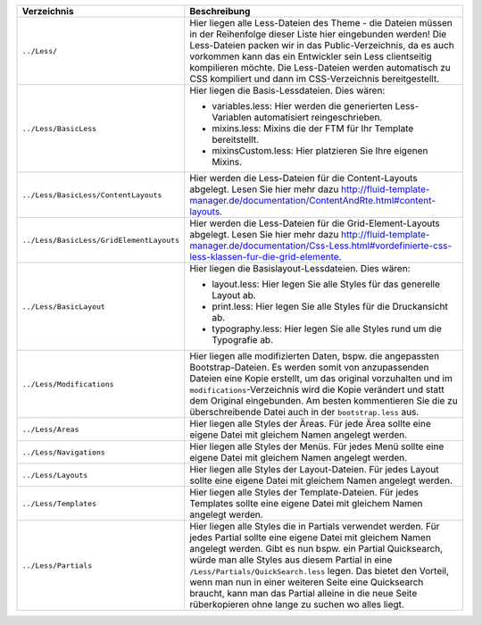 ======================================== ====================================================================================================================================
Verzeichnis                              Beschreibung
======================================== ====================================================================================================================================
``../Less/``                             Hier liegen alle Less-Dateien des Theme - die Dateien müssen in der Reihenfolge dieser Liste hier eingebunden werden!
                                         Die Less-Dateien packen wir in das Public-Verzeichnis, da es auch vorkommen kann das ein Entwickler sein Less clientseitig kompilieren möchte.
                                         Die Less-Dateien werden automatisch zu CSS kompiliert und dann im CSS-Verzeichnis bereitgestellt.
``../Less/BasicLess``                    Hier liegen die Basis-Lessdateien.
                                         Dies wären:
                                         
                                         * variables.less: Hier werden die generierten Less-Variablen automatisiert reingeschrieben.
                                         * mixins.less: Mixins die der FTM für Ihr Template bereitstellt.
                                         * mixinsCustom.less: Hier platzieren Sie Ihre eigenen Mixins.
                                         
``../Less/BasicLess/ContentLayouts``     Hier werden die Less-Dateien für die Content-Layouts abgelegt.
                                         Lesen Sie hier mehr dazu `http://fluid-template-manager.de/documentation/ContentAndRte.html#content-layouts <http://fluid-template-manager.de/documentation/ContentAndRte.html#content-layouts>`_.
``../Less/BasicLess/GridElementLayouts`` Hier werden die Less-Dateien für die Grid-Element-Layouts abgelegt.
                                         Lesen Sie hier mehr dazu `http://fluid-template-manager.de/documentation/Css-Less.html#vordefinierte-css-less-klassen-fur-die-grid-elemente <http://fluid-template-manager.de/documentation/Css-Less.html#vordefinierte-css-less-klassen-fur-die-grid-elemente>`_.
``../Less/BasicLayout``                  Hier liegen die Basislayout-Lessdateien.
                                         Dies wären:
                                         
                                         * layout.less: Hier legen Sie alle Styles für das generelle Layout ab.
                                         * print.less: Hier legen Sie alle Styles für die Druckansicht ab.
                                         * typography.less: Hier legen Sie alle Styles rund um die Typografie ab.
                                         
``../Less/Modifications``                Hier liegen alle modifizierten Daten, bspw. die angepassten Bootstrap-Dateien.
                                         Es werden somit von anzupassenden Dateien eine Kopie erstellt, um das original vorzuhalten und im ``modifications``-Verzeichnis wird die Kopie verändert und statt dem Original eingebunden.
                                         Am besten kommentieren Sie die zu überschreibende Datei auch in der ``bootstrap.less`` aus.
``../Less/Areas``                        Hier liegen alle Styles der Äreas. 
                                         Für jede Ärea sollte eine eigene Datei mit gleichem Namen angelegt werden.
``../Less/Navigations``                  Hier liegen alle Styles der Menüs. 
                                         Für jedes Menü sollte eine eigene Datei mit gleichem Namen angelegt werden.
``../Less/Layouts``                      Hier liegen alle Styles der Layout-Dateien. 
                                         Für jedes Layout sollte eine eigene Datei mit gleichem Namen angelegt werden.
``../Less/Templates``                    Hier liegen alle Styles der Template-Dateien. 
                                         Für jedes Templates sollte eine eigene Datei mit gleichem Namen angelegt werden.
``../Less/Partials``                     Hier liegen alle Styles die in Partials verwendet werden. Für jedes Partial sollte eine eigene Datei mit gleichem Namen angelegt werden.
                                         Gibt es nun bspw. ein Partial Quicksearch, würde man alle Styles aus diesem Partial in eine ``/Less/Partials/QuickSearch.less`` legen.
                                         Das bietet den Vorteil, wenn man nun in einer weiteren Seite eine Quicksearch braucht, kann man das Partial alleine in die neue Seite rüberkopieren ohne lange zu suchen wo alles liegt.
======================================== ====================================================================================================================================
